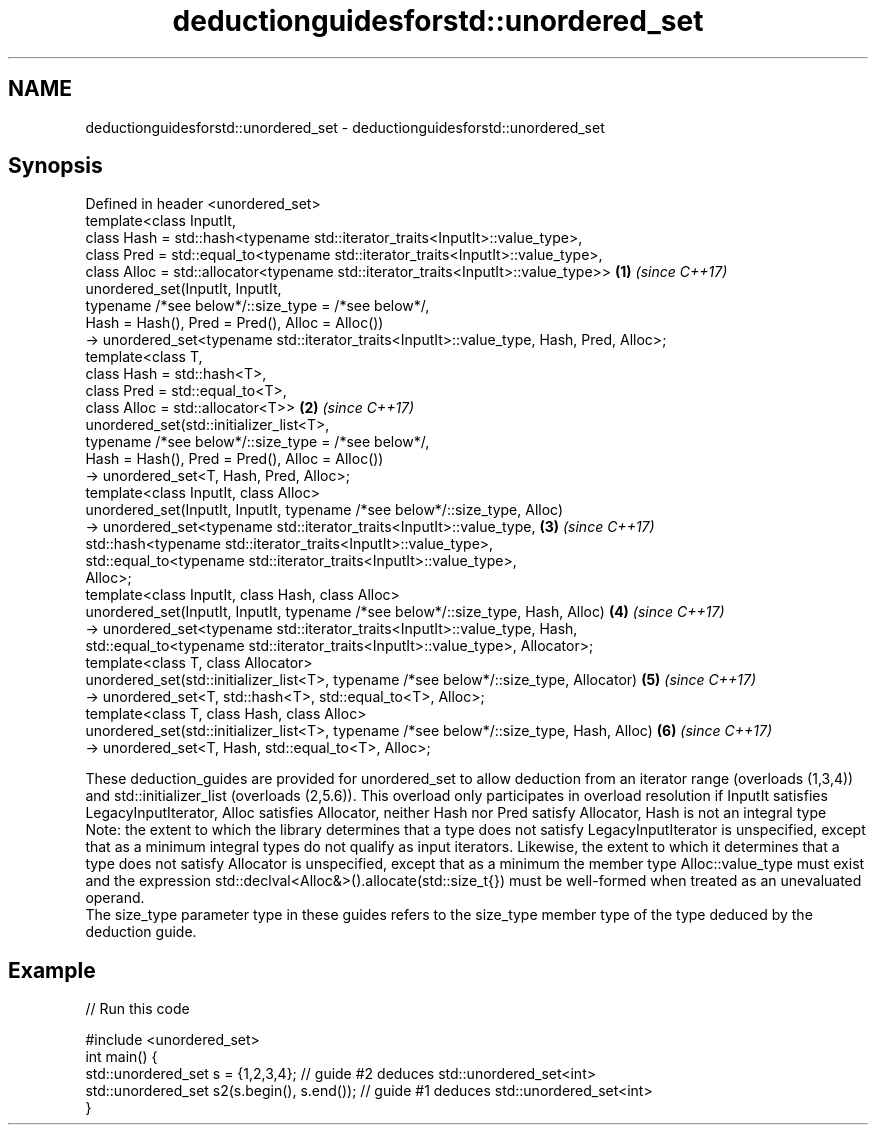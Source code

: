 .TH deductionguidesforstd::unordered_set 3 "2020.03.24" "http://cppreference.com" "C++ Standard Libary"
.SH NAME
deductionguidesforstd::unordered_set \- deductionguidesforstd::unordered_set

.SH Synopsis

  Defined in header <unordered_set>
  template<class InputIt,
  class Hash = std::hash<typename std::iterator_traits<InputIt>::value_type>,
  class Pred = std::equal_to<typename std::iterator_traits<InputIt>::value_type>,
  class Alloc = std::allocator<typename std::iterator_traits<InputIt>::value_type>>        \fB(1)\fP \fI(since C++17)\fP
  unordered_set(InputIt, InputIt,
  typename /*see below*/::size_type = /*see below*/,
  Hash = Hash(), Pred = Pred(), Alloc = Alloc())
  -> unordered_set<typename std::iterator_traits<InputIt>::value_type, Hash, Pred, Alloc>;
  template<class T,
  class Hash = std::hash<T>,
  class Pred = std::equal_to<T>,
  class Alloc = std::allocator<T>>                                                         \fB(2)\fP \fI(since C++17)\fP
  unordered_set(std::initializer_list<T>,
  typename /*see below*/::size_type = /*see below*/,
  Hash = Hash(), Pred = Pred(), Alloc = Alloc())
  -> unordered_set<T, Hash, Pred, Alloc>;
  template<class InputIt, class Alloc>
  unordered_set(InputIt, InputIt, typename /*see below*/::size_type, Alloc)
  -> unordered_set<typename std::iterator_traits<InputIt>::value_type,                     \fB(3)\fP \fI(since C++17)\fP
  std::hash<typename std::iterator_traits<InputIt>::value_type>,
  std::equal_to<typename std::iterator_traits<InputIt>::value_type>,
  Alloc>;
  template<class InputIt, class Hash, class Alloc>
  unordered_set(InputIt, InputIt, typename /*see below*/::size_type, Hash, Alloc)          \fB(4)\fP \fI(since C++17)\fP
  -> unordered_set<typename std::iterator_traits<InputIt>::value_type, Hash,
  std::equal_to<typename std::iterator_traits<InputIt>::value_type>, Allocator>;
  template<class T, class Allocator>
  unordered_set(std::initializer_list<T>, typename /*see below*/::size_type, Allocator)    \fB(5)\fP \fI(since C++17)\fP
  -> unordered_set<T, std::hash<T>, std::equal_to<T>, Alloc>;
  template<class T, class Hash, class Alloc>
  unordered_set(std::initializer_list<T>, typename /*see below*/::size_type, Hash, Alloc)  \fB(6)\fP \fI(since C++17)\fP
  -> unordered_set<T, Hash, std::equal_to<T>, Alloc>;

  These deduction_guides are provided for unordered_set to allow deduction from an iterator range (overloads (1,3,4)) and std::initializer_list (overloads (2,5.6)). This overload only participates in overload resolution if InputIt satisfies LegacyInputIterator, Alloc satisfies Allocator, neither Hash nor Pred satisfy Allocator, Hash is not an integral type
  Note: the extent to which the library determines that a type does not satisfy LegacyInputIterator is unspecified, except that as a minimum integral types do not qualify as input iterators. Likewise, the extent to which it determines that a type does not satisfy Allocator is unspecified, except that as a minimum the member type Alloc::value_type must exist and the expression std::declval<Alloc&>().allocate(std::size_t{}) must be well-formed when treated as an unevaluated operand.
  The size_type parameter type in these guides refers to the size_type member type of the type deduced by the deduction guide.

.SH Example

  
// Run this code

    #include <unordered_set>
    int main() {
       std::unordered_set s = {1,2,3,4};            // guide #2 deduces std::unordered_set<int>
       std::unordered_set s2(s.begin(), s.end());   // guide #1 deduces std::unordered_set<int>
    }





